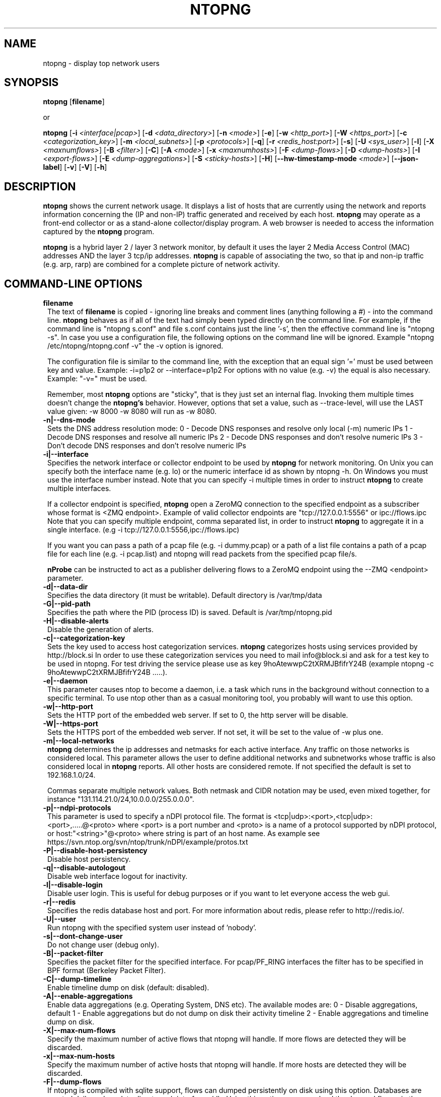 .\" This file Copyright 1998-2014 Luca Deri <deri@ntop.org>
.\"
.
.de It
.TP 1.2
.B "\\$1 "
..
.de It2
.TP 1.2
.B "\\$1 | \\$2"
..
.TH NTOPNG 8 "Jun 2013 (ntopng 1.1)"
.SH NAME
ntopng \- display top network users
.SH SYNOPSIS
.B ntopng
.RB [ filename ]

or

.B ntopng
.RB [ -i
.IR <interface|pcap> ]
.RB [ -d
.IR <data_directory> ]
.RB [ -n
.IR <mode> ]
.RB [ -e ]
.RB [ -w
.IR <http_port> ]
.RB [ -W
.IR <https_port> ]
.RB [ -c
.IR <categorization_key> ]
.RB [ -m
.IR <local_subnets> ]
.RB [ -p
.IR <protocols> ]
.RB [ -q ]
.RB [ -r
.IR <redis_host:port> ]
.RB [ -s ]
.RB [ -U
.IR <sys_user> ]
.RB [ -l ]
.RB [ -X
.IR <max num flows> ]
.RB [ -B
.IR <filter> ]
.RB [ -C ]
.RB [ -A
.IR <mode> ]
.RB [ -x
.IR <max num hosts> ]
.RB [ -F
.IR <dump-flows> ]
.RB [ -D
.IR <dump-hosts> ]
.RB [ -I
.IR <export-flows> ]
.RB [ -E
.IR <dump-aggregations> ]
.RB [ -S
.IR <sticky-hosts> ]
.RB [ -H ]
.RB [ --hw-timestamp-mode
.IR <mode> ]
.RB [ --json-label ]
.RB [ -v ]
.RB [ -V ]
.RB [ -h ]

.SH DESCRIPTION
.B ntopng
shows the current network usage. It displays a list of hosts that are
currently using the network and reports information concerning the (IP and non-IP)
traffic generated and received by each host.
.B ntopng
may operate as a front-end collector or as a stand-alone collector/display program.
A web browser is needed to access the information captured by the
.B ntopng
program.

.B ntopng
is a hybrid layer 2 / layer 3 network monitor, by default it uses the layer 2 Media
Access Control (MAC) addresses AND the layer 3 tcp/ip addresses.
.B ntopng
is capable of associating the two, so that ip and non-ip traffic (e.g. arp, rarp) are combined
for a complete picture of network activity.

.PP
.SH "COMMAND\-LINE OPTIONS"

.It filename
The text of
.B filename
is copied - ignoring line breaks and comment lines (anything following a #) - into the
command line.
.B ntopng
behaves as if all of the text had simply been typed directly on the command line.
For example, if the command line is "ntopng s.conf" and file s.conf contains
just the line '-s', then the effective command line is "ntopng -s".
In case you use a configuration file, the following options on the command line
will be ignored. Example "ntopng /etc/ntopng/ntopng.conf -v" the -v option is ignored.

The configuration file is similar to the command line, with the exception that an equal
sign '=' must be used between key and value. Example:
-i=p1p2
or
--interface=p1p2
For options with no value (e.g. -v) the equal is also necessary. Example: "-v=" must be used.

Remember, most
.B ntopng
options are "sticky", that is they just set an internal flag. Invoking
them multiple times doesn't change the
.B ntopng's
behavior. However, options that set a value, such as --trace-level, will use the LAST value
given: -w 8000 -w 8080 will run as -w 8080.

.It -n|--dns-mode
Sets the DNS address resolution mode:
0 - Decode DNS responses and resolve only local (-m) numeric IPs
1 - Decode DNS responses and resolve all numeric IPs
2 - Decode DNS responses and don't resolve numeric IPs
3 - Don't decode DNS responses and don't resolve numeric IPs

.It -i|--interface
Specifies the network interface or collector endpoint to be used by
.B ntopng
for network monitoring. On Unix you can specify both the interface name (e.g. lo)
or the numeric interface id as shown by ntopng -h. On Windows you must use
the interface number instead. Note that you can specify -i multiple times in order
to instruct
.B ntopng
to create multiple interfaces.

If a collector endpoint is specified,
.B ntopng
open a ZeroMQ connection to the specified endpoint as a subscriber whose format
is  <ZMQ endpoint>. Example of valid collector endpoints are "tcp://127.0.0.1:5556" or ipc://flows.ipc
Note that you can specify multiple endpoint, comma separated list, in order
to instruct
.B ntopng
to aggregate it in a single interface. (e.g -i tcp://127.0.0.1:5556,ipc://flows.ipc)

If you want you can pass a path of a pcap file (e.g. -i dummy.pcap) or a path of a list file contains a path of a pcap file for each line (e.g. -i pcap.list) and ntopng will read packets from the specified pcap file/s.

.B nProbe
can be instructed to act as a publisher delivering flows to a ZeroMQ endpoint using the --ZMQ <endpoint> parameter.

.It -d|--data-dir
Specifies the data directory (it must be writable). Default directory is /var/tmp/data

.It -G|--pid-path
Specifies the path where the PID (process ID) is saved. Default is /var/tmp/ntopng.pid

.It -H|--disable-alerts
Disable the generation of alerts.

.It -c|--categorization-key
Sets the key used to access host categorization services.
.B ntopng
categorizes hosts using services provided by http://block.si
In order to use these categorization services you need to mail info@block.si and
ask for a test key to be used in ntopng.
For test driving the service please use as key 9hoAtewwpC2tXRMJBfifrY24B
(example ntopng -c 9hoAtewwpC2tXRMJBfifrY24B .....).

.It -e|--daemon
This parameter causes ntop to become a daemon, i.e. a task which runs in the background without connection to a specific terminal. To use ntop other than as a casual monitoring tool, you probably will want to use this option.

.It -w|--http-port
Sets the HTTP port of the embedded web server. If set to 0, the http server will be disable.

.It -W|--https-port
Sets the HTTPS port of the embedded web server. If not set, it will be set to the value of -w plus one.

.It -m|--local-networks
.B ntopng
determines the ip addresses and netmasks for each active interface. Any traffic on
those networks is considered local. This parameter allows the user to define additional
networks and subnetworks whose traffic is also considered local in
.B ntopng
reports. All other hosts are considered remote. If not specified the default is
set to 192.168.1.0/24.

Commas separate multiple network values.
Both netmask and CIDR notation may be used, even mixed together, for instance
"131.114.21.0/24,10.0.0.0/255.0.0.0".

.It -p|--ndpi-protocols
This parameter is used to specify a nDPI protocol file.
The format is <tcp|udp>:<port>,<tcp|udp>:<port>,.....@<proto> where
<port> is a port number and <proto> is a name of a protocol supported by nDPI protocol,
or host:"<string>"@<proto> where string is part of an host name.
As example see https://svn.ntop.org/svn/ntop/trunk/nDPI/example/protos.txt

.It -P|--disable-host-persistency
Disable host persistency.

.It -q|--disable-autologout
Disable web interface logout for inactivity.

.It -l|--disable-login
Disable user login. This is useful for debug purposes or if you want to let everyone access the web gui.

.It -r|--redis
Specifies the redis database host and port. For more information about redis, please refer
to http://redis.io/.

.It -U|--user
Run ntopng with the specified system user instead of 'nobody'.

.It -s|--dont-change-user
Do not change user (debug only).

.It -B|--packet-filter
Specifies the packet filter for the specified interface. For pcap/PF_RING interfaces
the filter has to be specified in BPF format (Berkeley Packet Filter).

.It -C|--dump-timeline
Enable timeline dump on disk (default: disabled).

.It -A|--enable-aggregations <mode>
Enable data aggregations (e.g. Operating System, DNS etc). The available modes are:
0  - Disable aggregations, default
1  - Enable aggregations but do not dump on disk their activity timeline
2  - Enable aggregations and timeline dump on disk.

.It -X|--max-num-flows
Specify the maximum number of active flows that ntopng will handle. If more flows are
detected they will be discarded.

.It -x|--max-num-hosts
Specify the maximum number of active hosts that ntopng will handle. If more hosts are
detected they will be discarded.

.It -F|--dump-flows
If ntopng is compiled with sqlite support, flows can dumped persistently on disk using this option.
Databases are created daily under <data directory>/<interface>/db. Using this option you can reload the dumped flows via the Historical Interface specify the time interval and the interface.

.It -D|--dump-hosts
If ntopng is compiled with sqlite support, hosts contacts can dumped persistently on disk using this option.
Databases are created daily under <data directory>/<interface>/contacts. This options supports three dump
modes: local (dumps only local hosts), remote (dumps only remote hosts), all (dumps all hosts). If not
specified, no hosts are dumped to disk.

.It -I|--export-flows
Export the expired flows on the specified endpoint. For instance supposing to start ntopng on host
1.2.3.4 as ntopng -I "tcp://*:3456", it exports flows on this endpoint so that you can create a
hierarchy of ntopng's. You can achieve that by starting a collector ntopng as
ntopng -i tcp://1.2.3.4:3456

.It -E|--dump-aggregations
If ntopng is compiled with sqlite support, hosts contacts can dumped persistently on disk using this option.
Databases are created daily under <data directory>/<interface>/contacts. This options supports three dump
modes: local (dumps only aggregations contacted by local hosts), remote (dumps only aggregations contacted by
remote hosts), all (dumps all aggregations). If not specified, no hosts are dumped to disk.

.It -S|--sticky-hosts
ntopng periodically purges idle hosts. With this option you can modify this behaviour by telling ntopng
not to purge the hosts specified by -S. This parameter requires an argument that can be "all" (Keep all hosts in memory),
"local" (Keep only local hosts), "remote" (Keep only remote hosts), "none" (Flush hosts when idle).

.It --json-labels
Using this option in case JSON label is used (e.g. with ZMQ/Sqlite) labels instead of numbers are used as keys.

.It --hw-timestamp-mode
Enable hw timestamping/stripping. Supported TS modes are:
ixia - Timestamped packets by ixiacom.com hardware devices .

.It -v|--verbose
Verbose tracing.

.It -V|--version
Print
.B ntopng
version and quit.

.It -h|--help
Help

.SH "WEB VIEWS"
While
.B ntopng
is running, multiple users can access the traffic information using their web browsers.
.B ntopng
makes use of JavaScript and LESS CSS.

We do not expect problems with any current web browser, but our ability to test with less
common ones is very limited.  Testing has included Safari, Chrome, Firefox and Internet Explorer,
with very limited testing on other current common browsers such as Opera.

.SH NOTES
.B ntopng
requires a number of external tools and libraries to operate.
Certain other tools are optional, but add to the program's capabilities.

Required libraries include:

.B libpcap
from http://www.tcpdump.org/, version 1.0 or newer.

The Windows version makes use of
.B WinPcap
(libpcap for Windows) which may be downloaded from
http://winpcap.polito.it/install/default.htm.
.

.B ntopng
requires a POSIX threads library.
.

The
.B rrdtool
library creates 'Round-Robin databases' which are used to store historical data
in a format that permits long duration retention without growing larger over time.
The rrdtool home page is http://people.ee.ethz.ch/~oetiker/webtools/rrdtool/

The
.B LuaJIT
library is a Just-In-Time Compiler for Lua used to execute GUI and periodic scripts.

The
.B mongoose
library is used to implement the HTTP server part of ntopng.

.B zeromq
is a socket library supporting the publish/subscribe pattern used to collect flows from
.B nProbe
.

.B ntopng
includes LuaJIT, mongoose, rrdtool and zeromq in the third-party/ directory.  Users of
.B ntopng
should not need to specifically install such libraries.
.

.SH "SEE ALSO"
.BR top (1),
.BR tcpdump (8),
.BR pcap (3).
.
.

.SH USER SUPPORT
Please send bug reports to the ntop-dev <ntop-dev@ntop.org> mailing list. The
ntopng <ntop@ntop.org> mailing list is used for discussing ntopng usage issues. In
order to post messages on the lists a (free) subscription is required
to limit/avoid spam. Please do NOT contact the author directly unless this is
a personal question.

Commercial support is available upon request. Please see the ntopng site for further info.

Please send code patches to <patch@ntop.org>.

.SH LICENCE
ntopng is distributed under the GNU GPL licence (http://www.gnu.org/).

.SH ACKNOWLEDGMENTS
The author acknowledges the Centro Serra of the University of Pisa, Italy (http://www-serra.unipi.it/) for
hosting the ntopng sites (both web and mailing lists).
